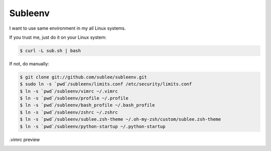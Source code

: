 Subleenv
~~~~~~~~

I want to use same environment in my all Linux systems.

If you trust me, just do it on your Linux system:

.. sourcecode:: bash

   $ curl -L sub.sh | bash

If not, do manually:

.. sourcecode:: bash

   $ git clone git://github.com/sublee/subleenv.git
   $ sudo ln -s `pwd`/subleenv/limits.conf /etc/security/limits.conf
   $ ln -s `pwd`/subleenv/vimrc ~/.vimrc
   $ ln -s `pwd`/subleenv/profile ~/.profile
   $ ln -s `pwd`/subleenv/bash_profile ~/.bash_profile
   $ ln -s `pwd`/subleenv/zshrc ~/.zshrc
   $ ln -s `pwd`/subleenv/sublee.zsh-theme ~/.oh-my-zsh/custom/sublee.zsh-theme
   $ ln -s `pwd`/subleenv/python-startup ~/.python-startup

.vimrc preview
   .. image:: http://i.imgur.com/WiTKBfV.png
